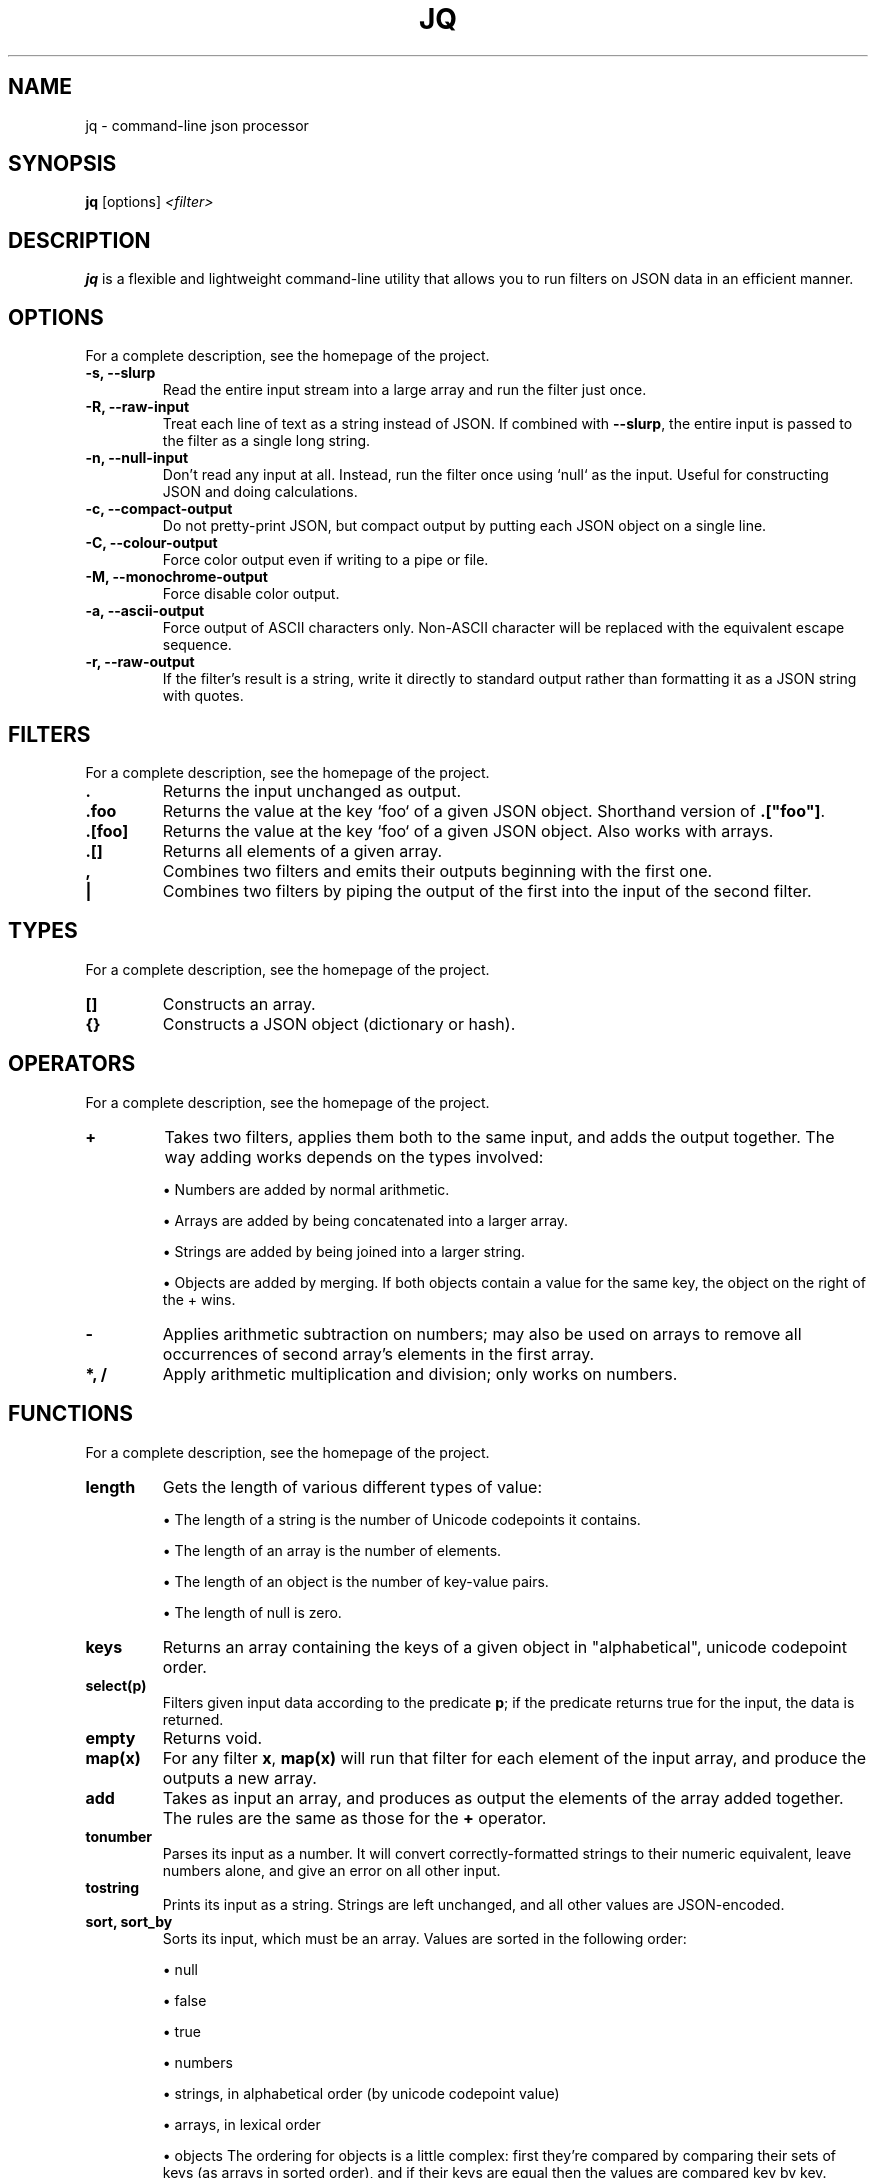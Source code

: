 .\"                                      Hey, EMACS: -*- nroff -*-
.\" (C) Copyright 2012 Simon Elsbrock <simon@iodev.org>,
.de Sp \" Vertical space (when we can't use .PP)
.if t .sp .5v
.if n .sp
..
.TH JQ 1 "December 27, 2012"
.\" Please adjust this date whenever revising the manpage.
.SH NAME
jq \- command-line json processor
.SH SYNOPSIS
.B jq
.RI [options] " <filter> "
.SH DESCRIPTION
.PP
\fBjq\fP is a flexible and lightweight command-line utility that allows you to
run filters on JSON data in an efficient manner.
.SH OPTIONS
For a complete description, see the homepage of the project.
.TP
.B \-s, \-\-slurp
Read the entire input stream into a large array and run
the filter just once.
.TP
.B \-R, \-\-raw\-input
Treat each line of text as a string instead of JSON. If combined with
\fB--slurp\fR, the entire input is passed to the filter as a single long
string.
.TP
.B \-n, \-\-null\-input
Don't read any input at all. Instead, run the filter once using `null` as the
input. Useful for constructing JSON and doing calculations.
.TP
.B \-c, \-\-compact\-output
Do not pretty-print JSON, but compact output by putting each JSON object on a
single line.
.TP
.B \-C, \-\-colour\-output
Force color output even if writing to a pipe or file.
.TP
.B \-M, \-\-monochrome\-output
Force disable color output.
.TP
.B \-a, \-\-ascii\-output
Force output of ASCII characters only. Non-ASCII character will be replaced
with the equivalent escape sequence.
.TP
.B \-r, \-\-raw\-output
If the filter's result is a string, write it directly to standard output rather
than formatting it as a JSON string with quotes.
.SH FILTERS
For a complete description, see the homepage of the project.
.TP
.B .
Returns the input unchanged as output.
.TP
.B .foo
Returns the value at the key `foo` of a given JSON object. Shorthand version of
\fB.["foo"]\fR.
.TP
.B .[foo]
Returns the value at the key `foo` of a given JSON object. Also works with
arrays.
.TP
.B .[]
Returns all elements of a given array.
.TP
.B ,
Combines two filters and emits their outputs beginning with the first one.
.TP
.B |
Combines two filters by piping the output of the first into the input of the
second filter.
.SH TYPES
For a complete description, see the homepage of the project.
.TP
.B []
Constructs an array.
.TP
.B {}
Constructs a JSON object (dictionary or hash).
.SH OPERATORS
For a complete description, see the homepage of the project.
.TP
.B +
Takes two filters, applies them both to the same input, and adds the output
together. The way adding works depends on the types involved:
.IP
\(bu Numbers are added by normal arithmetic.
.IP
\(bu Arrays are added by being concatenated into a larger array.
.IP
\(bu Strings are added by being joined into a larger string.
.IP
\(bu Objects are added by merging. If both objects contain a value for the same
key, the object on the right of the + wins.
.TP
.B -
Applies arithmetic subtraction on numbers; may also be used on arrays to remove
all occurrences of second array's elements in the first array.
.TP
.B *, /
Apply arithmetic multiplication and division; only works on numbers.
.SH FUNCTIONS
For a complete description, see the homepage of the project.
.TP
.B length
Gets the length of various different types of value:
.IP
\(bu The length of a string is the number of Unicode codepoints it contains.
.IP
\(bu The length of an array is the number of elements.
.IP
\(bu The length of an object is the number of key-value pairs.
.IP
\(bu The length of null is zero.
.TP
.B keys
Returns an array containing the keys of a given object in "alphabetical",
unicode codepoint order.
.TP
.B select(p)
Filters given input data according to the predicate \fBp\fR; if the predicate
returns true for the input, the data is returned.
.TP
.B empty
Returns void.
.TP
.B map(x)
For any filter \fBx\fR, \fBmap(x)\fR will run that filter for each element of
the input array, and produce the outputs a new array.
.TP
.B add
Takes as input an array, and produces as output the elements of the array added
together. The rules are the same as those for the \fB+\fR operator.
.TP
.B tonumber
Parses its input as a number. It will convert correctly-formatted strings to
their numeric equivalent, leave numbers alone, and give an error on all other
input.
.TP
.B tostring
Prints its input as a string. Strings are left unchanged, and all other values
are JSON-encoded.
.TP
.B sort, sort_by
Sorts its input, which must be an array. Values are sorted in the following order:
.IP
\(bu null
.IP
\(bu false
.IP
\(bu true
.IP
\(bu numbers
.IP
\(bu strings, in alphabetical order (by unicode codepoint value)
.IP
\(bu arrays, in lexical order
.IP
\(bu objects
The ordering for objects is a little complex: first they’re compared by
comparing their sets of keys (as arrays in sorted order), and if their keys are
equal then the values are compared key by key.

\fBsort_by\fR may be used to sort by a particular field of an object, or by
applying any jq filter. \fBsort_by(foo)\fR compares two elements by comparing
the result of foo on each element.
.TP
.B group_by(.foo)
Takes as input an array, groups the elements having the same .foo field into
separate arrays, and produces all of these arrays as elements of a larger
array, sorted by the value of the .foo field. The sorting order is the same as
described in the \fBsort\fR function.
.TP
.B min, max, min_by(f), max_by(f)
Find the minimum or maximum element of the input array. The _by versions allow
you to specify a particular field or property to examine.
.TP
.B unique
Takes as input an array and produces an array of the same elements, in sorted
order, with duplicates removed.
.TP
.B contains(b)
Will produce true if b is completely contained within the input. A string B is
contained in a string A if B is a substring of A. An array B is contained in an
array A is all elements in B are contained in any element in A. An object B is
contained in object A if all of the values in B are contained in the value in A
with the same key. All other types are assumed to be contained in each other if
they are equal.
.TP
.B \\\(foo)
Interpolate the expression result into a string.
.SH CONDITIONALS, COMPARISONS
For a complete description, see the homepage of the project.
.TP
.B ==, !=
Will produce ‘true’ if the result of a and b are equal (that is, if they
represent equivalent JSON documents) and ‘false’ otherwise.

In particular, strings are never considered equal to numbers. If you’re coming
from Javascript, jq’s == is like Javascript’s === - considering values equal
only when they have the same type as well as the same value.

!= is "not equal", and ‘a != b’ returns the opposite value of ‘a == b’.
.TP
.B if-then-else
\fBif A then B else C\fR end will act the same as B if A produces a value other
than false or null, but act the same as C otherwise.

Checking for false or null is a simpler notion of "truthiness" than is found in
Javascript or Python, but it means that you’ll sometimes have to be more
explicit about the condition you want: you can’t test whether, e.g. a string is
empty using if .name then A else B end, you’ll need something more like ‘if
(.name | count) > 0 then A else B end’ instead.

If the condition A produces multiple results, it is considered "true" if any of
those results is not false or null. If it produces zero results, it’s
considered false.

More cases can be added to an if using \fBelif A then B\fR syntax.
.TP
.B >, >=, <=, <
Return whether their left argument is greater than, greater than or equal to,
less than or equal to or less than their right argument (respectively).

The ordering is the same as that described for \fBsort\fR.
.TP
.B and/or/not
The normal Boolean operators and/or/not. They have the same standard of truth
as if expressions - false and null are considered "false values", and anything
else is a "true value".

If an operand of one of these operators produces multiple results, the operator
itself will produce a result for each input.

not is in fact a builtin function rather than an operator, so it is called as a
filter to which things can be piped rather than with special syntax, as in
\fB.foo and .bar | not\fR.

These three only produce the values "true" and "false", and so are only useful
for genuine Boolean operations, rather than the common Perl/Python/Ruby idiom
of "value_that_may_be_null or default". If you want to use this form of "or",
picking between two values rather than evaluating a condition, see the \fB//\fR
operator below.
.TP
.B //
A filter of the form \fBa // b\fR produces the same results as a, if a produces
results other than false and null. Otherwise, \fBa // b\fR produces the same
results as b.

This is useful for providing defaults: \fB.foo // 1\fR will evaluate to 1 if
there’s no .foo element in the input. It’s similar to how or is sometimes used
in Python (jq’s or operator is reserved for strictly Boolean operations).
.SH VARIABLES
Variables can be defined using \fBexpression as $variable\fR. All variable
names start with $. Variables are scoped over the rest of the expression that
defines them.
.SH FUNCTIONS
Filters can be given names using the \fBdef\fR keyword. A function may take
arguments which are passed as filters, not as values. The same argument may be
referenced multiple times with different inputs. Arguments to a function work
more like callbacks than like value arguments. If you want the value-argument
behaviour for defining simple functions, just use a variable.
.SH ASSIGNMENT
jq doesn’t distinguish between references to and copies of something - two
objects or arrays are either equal or not equal, without any further notion of
being "the same object" or "not the same object".
.TP
.B =
Takes as input an object and produce as output an object with the field set to
the value. All jq values are immutable.
.TP
.B |=
Takes a filter on the right-hand side and works out the new value for the
property being assigned to by running the old value through this expression.
.TP
.B +=, -=, *=, /=, //=
Work equivalently as \fB|=\fR but perform arithmetic operations.
.SH EXAMPLES
.IP "\(bu" 4
Prettify the JSON source using the \fB.\fR operator:
.Sp
curl 'http://search.twitter.com/search.json?q=json&rpp=5&include_entities=true' | jq '.'
.IP "\(bu" 4
Pull out the first tweet:
.Sp
jq '.results[0]'
.IP "\(bu" 4
Restrict it to the most interesting fields:
.Sp
jq '.results[0] | {from_user, text}'
.IP "\(bu" 4
Pull out all of the "url" fields inside that array of url objects, and make a
simple list of strings to go along with the "from_user" and "text" fields:
.Sp
jq '.results[] | {from_user, text, urls: [.entities.urls[].url]}'
.SH AUTHOR
Stephen Dolan, "<mu@netsoc.tcd.ie>"
.SH BUGS
Please report any bugs or feature requests to the issues list at Github:
<http://github.com/stedolan/jq/issues>
.SH SUPPORT
More information on \fBjq\fP as well as support can be found at:
.IP "\(bu" 4
The jq homepage
.Sp
<http://stedolan.github.com/jq/>
.IP "\(bu" 4
The jq issues list at Github
.Sp
<http://github.com/stedolan/jq/issues>
.IP "\(bu" 4
Git source repository
.Sp
<http://github.com/stedolan/jq>
.SH SEE ALSO
.BR sed (1),
.BR awk (1),
.BR ack-grep (1).
.SH COPYRIGHT & LICENSE
Copyright 2012 Stephen Dolan.
.PP
This program is free software; you can redistribute it and/or modify it under
the terms of the MIT License.
